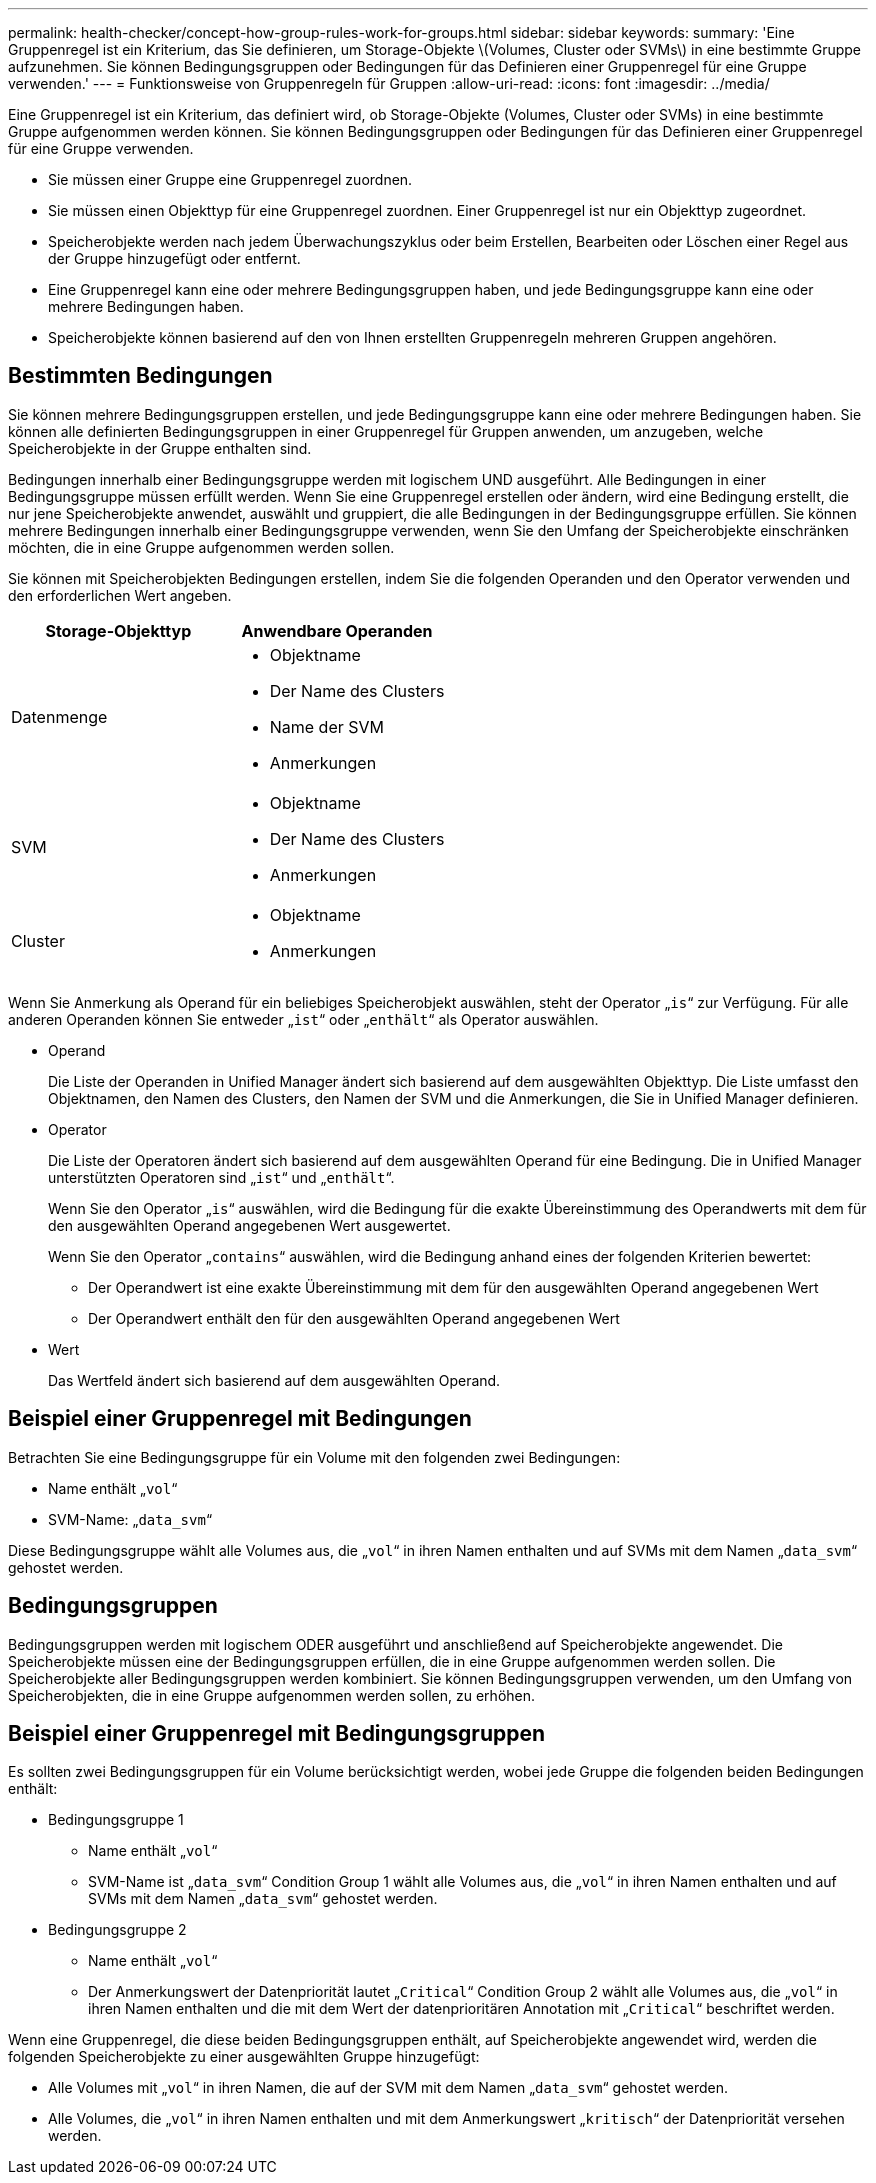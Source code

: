 ---
permalink: health-checker/concept-how-group-rules-work-for-groups.html 
sidebar: sidebar 
keywords:  
summary: 'Eine Gruppenregel ist ein Kriterium, das Sie definieren, um Storage-Objekte \(Volumes, Cluster oder SVMs\) in eine bestimmte Gruppe aufzunehmen. Sie können Bedingungsgruppen oder Bedingungen für das Definieren einer Gruppenregel für eine Gruppe verwenden.' 
---
= Funktionsweise von Gruppenregeln für Gruppen
:allow-uri-read: 
:icons: font
:imagesdir: ../media/


[role="lead"]
Eine Gruppenregel ist ein Kriterium, das definiert wird, ob Storage-Objekte (Volumes, Cluster oder SVMs) in eine bestimmte Gruppe aufgenommen werden können. Sie können Bedingungsgruppen oder Bedingungen für das Definieren einer Gruppenregel für eine Gruppe verwenden.

* Sie müssen einer Gruppe eine Gruppenregel zuordnen.
* Sie müssen einen Objekttyp für eine Gruppenregel zuordnen. Einer Gruppenregel ist nur ein Objekttyp zugeordnet.
* Speicherobjekte werden nach jedem Überwachungszyklus oder beim Erstellen, Bearbeiten oder Löschen einer Regel aus der Gruppe hinzugefügt oder entfernt.
* Eine Gruppenregel kann eine oder mehrere Bedingungsgruppen haben, und jede Bedingungsgruppe kann eine oder mehrere Bedingungen haben.
* Speicherobjekte können basierend auf den von Ihnen erstellten Gruppenregeln mehreren Gruppen angehören.




== Bestimmten Bedingungen

Sie können mehrere Bedingungsgruppen erstellen, und jede Bedingungsgruppe kann eine oder mehrere Bedingungen haben. Sie können alle definierten Bedingungsgruppen in einer Gruppenregel für Gruppen anwenden, um anzugeben, welche Speicherobjekte in der Gruppe enthalten sind.

Bedingungen innerhalb einer Bedingungsgruppe werden mit logischem UND ausgeführt. Alle Bedingungen in einer Bedingungsgruppe müssen erfüllt werden. Wenn Sie eine Gruppenregel erstellen oder ändern, wird eine Bedingung erstellt, die nur jene Speicherobjekte anwendet, auswählt und gruppiert, die alle Bedingungen in der Bedingungsgruppe erfüllen. Sie können mehrere Bedingungen innerhalb einer Bedingungsgruppe verwenden, wenn Sie den Umfang der Speicherobjekte einschränken möchten, die in eine Gruppe aufgenommen werden sollen.

Sie können mit Speicherobjekten Bedingungen erstellen, indem Sie die folgenden Operanden und den Operator verwenden und den erforderlichen Wert angeben.

[cols="1a,1a"]
|===
| Storage-Objekttyp | Anwendbare Operanden 


 a| 
Datenmenge
 a| 
* Objektname
* Der Name des Clusters
* Name der SVM
* Anmerkungen




 a| 
SVM
 a| 
* Objektname
* Der Name des Clusters
* Anmerkungen




 a| 
Cluster
 a| 
* Objektname
* Anmerkungen


|===
Wenn Sie Anmerkung als Operand für ein beliebiges Speicherobjekt auswählen, steht der Operator „`is`“ zur Verfügung. Für alle anderen Operanden können Sie entweder „`ist`“ oder „`enthält`“ als Operator auswählen.

* Operand
+
Die Liste der Operanden in Unified Manager ändert sich basierend auf dem ausgewählten Objekttyp. Die Liste umfasst den Objektnamen, den Namen des Clusters, den Namen der SVM und die Anmerkungen, die Sie in Unified Manager definieren.

* Operator
+
Die Liste der Operatoren ändert sich basierend auf dem ausgewählten Operand für eine Bedingung. Die in Unified Manager unterstützten Operatoren sind „`ist`“ und „`enthält`“.

+
Wenn Sie den Operator „`is`“ auswählen, wird die Bedingung für die exakte Übereinstimmung des Operandwerts mit dem für den ausgewählten Operand angegebenen Wert ausgewertet.

+
Wenn Sie den Operator „`contains`“ auswählen, wird die Bedingung anhand eines der folgenden Kriterien bewertet:

+
** Der Operandwert ist eine exakte Übereinstimmung mit dem für den ausgewählten Operand angegebenen Wert
** Der Operandwert enthält den für den ausgewählten Operand angegebenen Wert


* Wert
+
Das Wertfeld ändert sich basierend auf dem ausgewählten Operand.





== Beispiel einer Gruppenregel mit Bedingungen

Betrachten Sie eine Bedingungsgruppe für ein Volume mit den folgenden zwei Bedingungen:

* Name enthält „`vol`“
* SVM-Name: „`data_svm`“


Diese Bedingungsgruppe wählt alle Volumes aus, die „`vol`“ in ihren Namen enthalten und auf SVMs mit dem Namen „`data_svm`“ gehostet werden.



== Bedingungsgruppen

Bedingungsgruppen werden mit logischem ODER ausgeführt und anschließend auf Speicherobjekte angewendet. Die Speicherobjekte müssen eine der Bedingungsgruppen erfüllen, die in eine Gruppe aufgenommen werden sollen. Die Speicherobjekte aller Bedingungsgruppen werden kombiniert. Sie können Bedingungsgruppen verwenden, um den Umfang von Speicherobjekten, die in eine Gruppe aufgenommen werden sollen, zu erhöhen.



== Beispiel einer Gruppenregel mit Bedingungsgruppen

Es sollten zwei Bedingungsgruppen für ein Volume berücksichtigt werden, wobei jede Gruppe die folgenden beiden Bedingungen enthält:

* Bedingungsgruppe 1
+
** Name enthält „`vol`“
** SVM-Name ist „`data_svm`“ Condition Group 1 wählt alle Volumes aus, die „`vol`“ in ihren Namen enthalten und auf SVMs mit dem Namen „`data_svm`“ gehostet werden.


* Bedingungsgruppe 2
+
** Name enthält „`vol`“
** Der Anmerkungswert der Datenpriorität lautet „`Critical`“ Condition Group 2 wählt alle Volumes aus, die „`vol`“ in ihren Namen enthalten und die mit dem Wert der datenprioritären Annotation mit „`Critical`“ beschriftet werden.




Wenn eine Gruppenregel, die diese beiden Bedingungsgruppen enthält, auf Speicherobjekte angewendet wird, werden die folgenden Speicherobjekte zu einer ausgewählten Gruppe hinzugefügt:

* Alle Volumes mit „`vol`“ in ihren Namen, die auf der SVM mit dem Namen „`data_svm`“ gehostet werden.
* Alle Volumes, die „`vol`“ in ihren Namen enthalten und mit dem Anmerkungswert „`kritisch`“ der Datenpriorität versehen werden.

